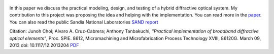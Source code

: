 .. title: Practical implementation of broadband diffractive optical elements
.. slug: practical-implementation-of-broadband-diffractive-optical-elements
.. date: 2013-03-9 18:07:11 UTC-07:00
.. tags: publications
.. category: 
.. link: 
.. description: 
.. type: text

..  figure:: /Papers/2013DiffractiveOptics.png

In this paper we discuss the practical modeling, design, and testing of a hybrid
diffractive optical system. My contribution to this project was proposing the idea
and helping with the implementation. You can read more in the
`paper </Papers/2013DiffractiveOptics.pdf>`__. You can also read the public
Sandia National Laboratories `SAND report </Papers/2013DiffractiveSand.pdf>`__

Citation: Junoh Choi; Alvaro A. Cruz-Cabrera; Anthony Tanbakuchi,
*"Practical implementation of broadband diffractive optical elements"*,
Proc. SPIE. 8612, Micromachining and Microfabrication Process Technology XVIII, 86120G.
March 09, 2013 doi: 10.1117/12.2013204
`PDF </Papers/2013DiffractiveOptics.pdf>`__



